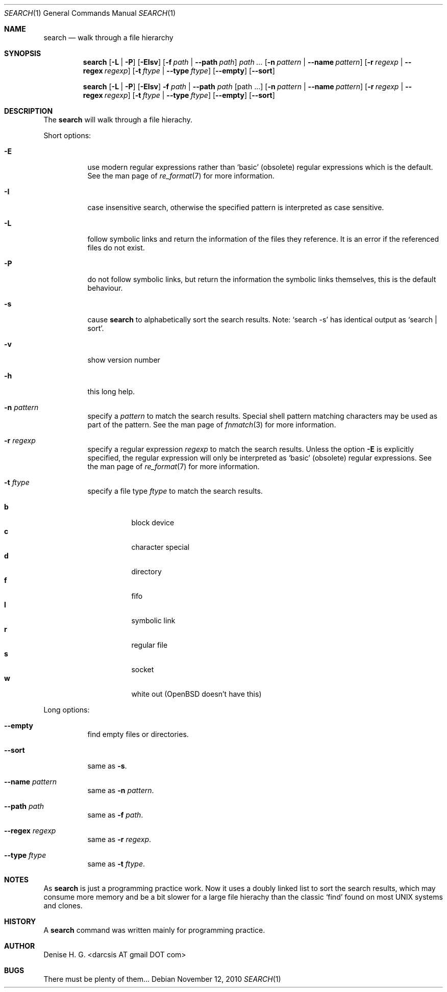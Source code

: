 .Dd November 12, 2010
.Dt SEARCH 1
.Os
.Sh NAME
.Nm search
.Nd walk through a file hierarchy
.Sh SYNOPSIS
.Pp
.Nm
.Op Fl L | Fl P
.Op Fl EIsv
.Op Fl f Ar path | Fl -path Ar path
.Ar path ...
.Op Fl n Ar pattern | Fl -name Ar pattern
.Op Fl r Ar regexp | Fl -regex Ar regexp
.Op Fl t Ar ftype | Fl -type Ar ftype
.Op Fl -empty
.Op Fl -sort
.Pp
.Nm
.Op Fl L | Fl P
.Op Fl EIsv
.Fl f Ar path
|
.Fl -path Ar path
.Op path ...
.Op Fl n Ar pattern | Fl -name Ar pattern
.Op Fl r Ar regexp | Fl -regex Ar regexp
.Op Fl t Ar ftype | Fl -type Ar ftype
.Op Fl -empty
.Op Fl -sort
.Sh DESCRIPTION
The
.Nm
will walk through a file hierachy.
.Pp
Short options:
.Bl -tag -width indent
.It Fl E
use modern regular expressions rather than `basic' (obsolete)
regular expressions which is the default. See the man page of
.Xr re_format 7
for more information.
.It Fl I
case insensitive search, otherwise the specified pattern is
interpreted as case sensitive.
.It Fl L
follow symbolic links and return the information of the files
they reference. It is an error if the referenced files do not
exist.
.It Fl P
do not follow symbolic links, but return the information the
symbolic links themselves, this is the default behaviour.
.It Fl s
cause
.Nm
to alphabetically sort the search results. Note:
.Ql search -s
has identical output as
.Ql search | sort .
.It Fl v
show version number
.It Fl h
this long help.
.It Fl n Ar pattern
specify a
.Ar pattern
to match the search results. Special shell pattern matching
characters may be used as part of the pattern. See the man
page of
.Xr fnmatch 3
for more information.
.It Fl r Ar regexp
specify a regular expression
.Ar regexp
to match the search results. Unless the option
.Ic -E
is explicitly specified, the regular expression will only be
interpreted as
.Ql basic
(obsolete) regular expressions. See the man page of
.Xr re_format 7
for more information.
.It Fl t Ar ftype
specify a file type
.Ar ftype
to match the search results.
.Pp
.Bl -tag -width indent -compact
.It Cm b
block device
.It Cm c
character special
.It Cm d
directory
.It Cm f
fifo
.It Cm l
symbolic link
.It Cm r
regular file
.It Cm s
socket
.It Cm w
white out (OpenBSD doesn't have this)
.El
.El
.Pp
Long options:
.Bl -tag -width indent
.It Fl -empty
find empty files or directories.
.It Fl -sort
same as
.Ic -s .
.It Fl -name Ar pattern
same as
.Ic -n Ar pattern .
.It Fl -path Ar path
same as
.Ic -f Ar path .
.It Fl -regex Ar regexp
same as
.Ic -r Ar regexp .
.It Fl -type Ar ftype
same as
.Ic -t Ar ftype .
.El
.Sh NOTES
As
.Nm
is just a programming practice work. Now it uses a doubly linked list
to sort the search results, which may consume more memory and be a bit
slower for a large file hierachy than the classic
.Ql find
found on most UNIX systems and clones.
.Sh HISTORY
A
.Nm
command was written mainly for programming practice.
.Sh AUTHOR
Denise H. G. <darcsis AT gmail DOT com>
.Sh BUGS
There must be plenty of them...
